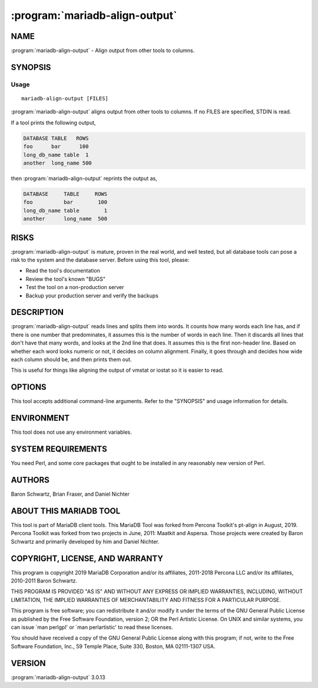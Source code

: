 .. program:: mariadb-align-output

===============================
:program:`mariadb-align-output`
===============================

NAME
====

:program:`mariadb-align-output` - Align output from other tools to columns.

SYNOPSIS
========

Usage
-----

::

  mariadb-align-output [FILES]

:program:`mariadb-align-output` aligns output from other tools to columns.  If no FILES are specified,
STDIN is read.

If a tool prints the following output,

.. code-block:: bash

    DATABASE TABLE   ROWS
    foo      bar      100
    long_db_name table  1
    another  long_name 500

then :program:`mariadb-align-output` reprints the output as,

.. code-block:: bash

    DATABASE     TABLE     ROWS
    foo          bar        100
    long_db_name table        1
    another      long_name  500

RISKS
=====

:program:`mariadb-align-output` is mature, proven in the real world, and well tested,
but all database tools can pose a risk to the system and the database
server.  Before using this tool, please:

* Read the tool's documentation

* Review the tool's known "BUGS"

* Test the tool on a non-production server

* Backup your production server and verify the backups

DESCRIPTION
===========

:program:`mariadb-align-output` reads lines and splits them into words.  It counts how many
words each line has, and if there is one number that predominates, it assumes
this is the number of words in each line.  Then it discards all lines that
don't have that many words, and looks at the 2nd line that does.  It assumes
this is the first non-header line.  Based on whether each word looks numeric
or not, it decides on column alignment.  Finally, it goes through and decides
how wide each column should be, and then prints them out.

This is useful for things like aligning the output of vmstat or iostat so it
is easier to read.

OPTIONS
=======

This tool accepts additional command-line arguments.  Refer to the
"SYNOPSIS" and usage information for details.

.. option:: --help

 Show help and exit.

.. option:: --version

 Show version and exit.

ENVIRONMENT
===========

This tool does not use any environment variables.

SYSTEM REQUIREMENTS
===================

You need Perl, and some core packages that ought to be installed in any
reasonably new version of Perl.

AUTHORS
=======

Baron Schwartz, Brian Fraser, and Daniel Nichter

ABOUT THIS MARIADB TOOL
=======================

This tool is part of MariaDB client tools. This MariaDB Tool was forked from
Percona Toolkit's pt-align in August, 2019. Percona Toolkit was forked from two
projects in June, 2011: Maatkit and Aspersa.  Those projects were created by
Baron Schwartz and primarily developed by him and Daniel Nichter.

COPYRIGHT, LICENSE, AND WARRANTY
================================

This program is copyright 2019 MariaDB Corporation and/or its affiliates,
2011-2018 Percona LLC and/or its affiliates, 2010-2011 Baron Schwartz.

THIS PROGRAM IS PROVIDED "AS IS" AND WITHOUT ANY EXPRESS OR IMPLIED
WARRANTIES, INCLUDING, WITHOUT LIMITATION, THE IMPLIED WARRANTIES OF
MERCHANTABILITY AND FITNESS FOR A PARTICULAR PURPOSE.

This program is free software; you can redistribute it and/or modify it under
the terms of the GNU General Public License as published by the Free Software
Foundation, version 2; OR the Perl Artistic License.  On UNIX and similar
systems, you can issue \`man perlgpl' or \`man perlartistic' to read these
licenses.

You should have received a copy of the GNU General Public License along with
this program; if not, write to the Free Software Foundation, Inc., 59 Temple
Place, Suite 330, Boston, MA  02111-1307  USA.

VERSION
=======

:program:`mariadb-align-output` 3.0.13

